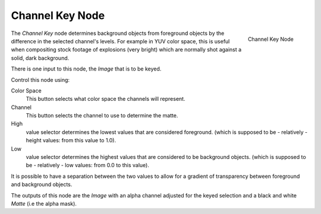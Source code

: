 
****************
Channel Key Node
****************

.. figure:: /images/compositing_nodes_channelkey.png
   :align: right
   :width: 150px

   Channel Key Node

The *Channel Key* node determines background objects from foreground objects by the
difference in the selected channel's levels. For example in YUV color space,
this is useful when compositing stock footage of explosions (very bright)
which are normally shot against a solid, dark background.

There is one input to this node, the *Image* that is to be keyed.

Control this node using:

Color Space
   This button selects what color space the channels will represent.
Channel
   This button selects the channel to use to determine the matte.
High
   value selector determines the lowest values that are considered foreground.
   (which is supposed to be - relatively - height values: from this value to 1.0).
Low
   value selector determines the highest values that are considered to be background objects.
   (which is supposed to be - relatively - low values: from 0.0 to this value).

It is possible to have a separation between the two values to allow for a gradient of
transparency between foreground and background objects.

The outputs of this node are the *Image* with an alpha channel adjusted for the
keyed selection and a black and white *Matte* (i.e the alpha mask).
